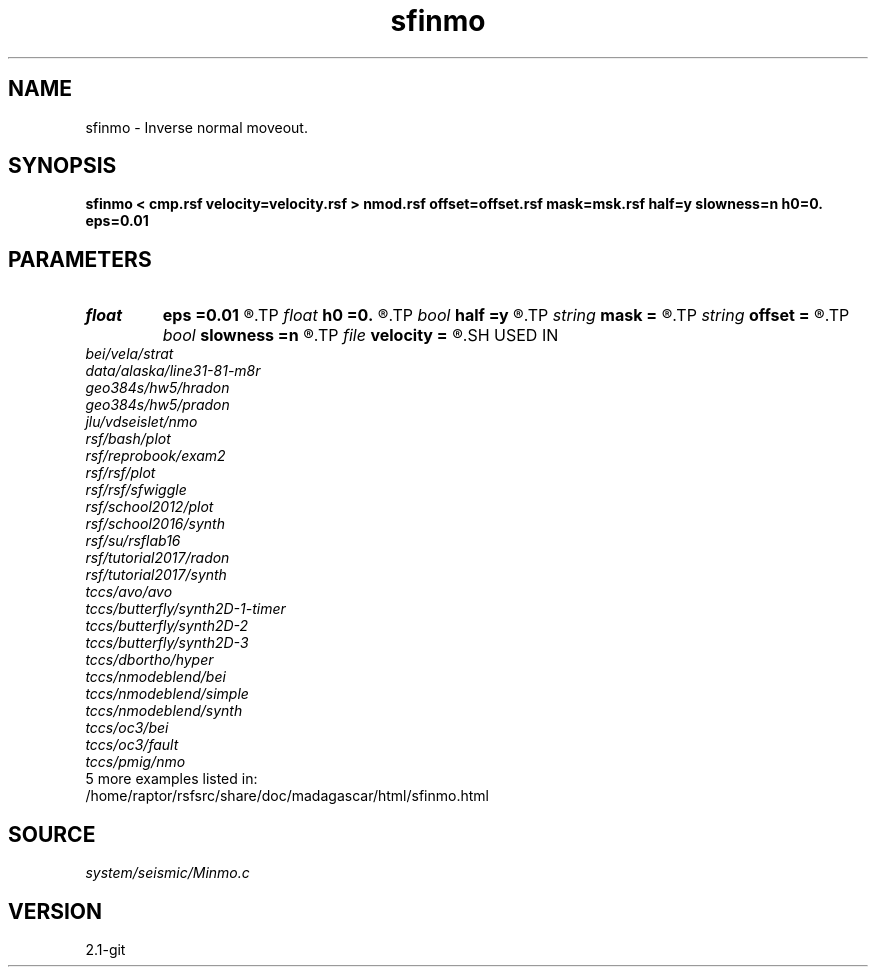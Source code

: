 .TH sfinmo 1  "APRIL 2019" Madagascar "Madagascar Manuals"
.SH NAME
sfinmo \- Inverse normal moveout. 
.SH SYNOPSIS
.B sfinmo < cmp.rsf velocity=velocity.rsf > nmod.rsf offset=offset.rsf mask=msk.rsf half=y slowness=n h0=0. eps=0.01
.SH PARAMETERS
.PD 0
.TP
.I float  
.B eps
.B =0.01
.R  	stretch regularization
.TP
.I float  
.B h0
.B =0.
.R  	reference offset
.TP
.I bool   
.B half
.B =y
.R  [y/n]	if y, the second axis is half-offset instead of full offset
.TP
.I string 
.B mask
.B =
.R  	auxiliary input file name
.TP
.I string 
.B offset
.B =
.R  	auxiliary input file name
.TP
.I bool   
.B slowness
.B =n
.R  [y/n]	if y, use slowness instead of velocity
.TP
.I file   
.B velocity
.B =
.R  	auxiliary input file name
.SH USED IN
.TP
.I bei/vela/strat
.TP
.I data/alaska/line31-81-m8r
.TP
.I geo384s/hw5/hradon
.TP
.I geo384s/hw5/pradon
.TP
.I jlu/vdseislet/nmo
.TP
.I rsf/bash/plot
.TP
.I rsf/reprobook/exam2
.TP
.I rsf/rsf/plot
.TP
.I rsf/rsf/sfwiggle
.TP
.I rsf/school2012/plot
.TP
.I rsf/school2016/synth
.TP
.I rsf/su/rsflab16
.TP
.I rsf/tutorial2017/radon
.TP
.I rsf/tutorial2017/synth
.TP
.I tccs/avo/avo
.TP
.I tccs/butterfly/synth2D-1-timer
.TP
.I tccs/butterfly/synth2D-2
.TP
.I tccs/butterfly/synth2D-3
.TP
.I tccs/dbortho/hyper
.TP
.I tccs/nmodeblend/bei
.TP
.I tccs/nmodeblend/simple
.TP
.I tccs/nmodeblend/synth
.TP
.I tccs/oc3/bei
.TP
.I tccs/oc3/fault
.TP
.I tccs/pmig/nmo
.TP
5 more examples listed in:
.TP
/home/raptor/rsfsrc/share/doc/madagascar/html/sfinmo.html
.SH SOURCE
.I system/seismic/Minmo.c
.SH VERSION
2.1-git
